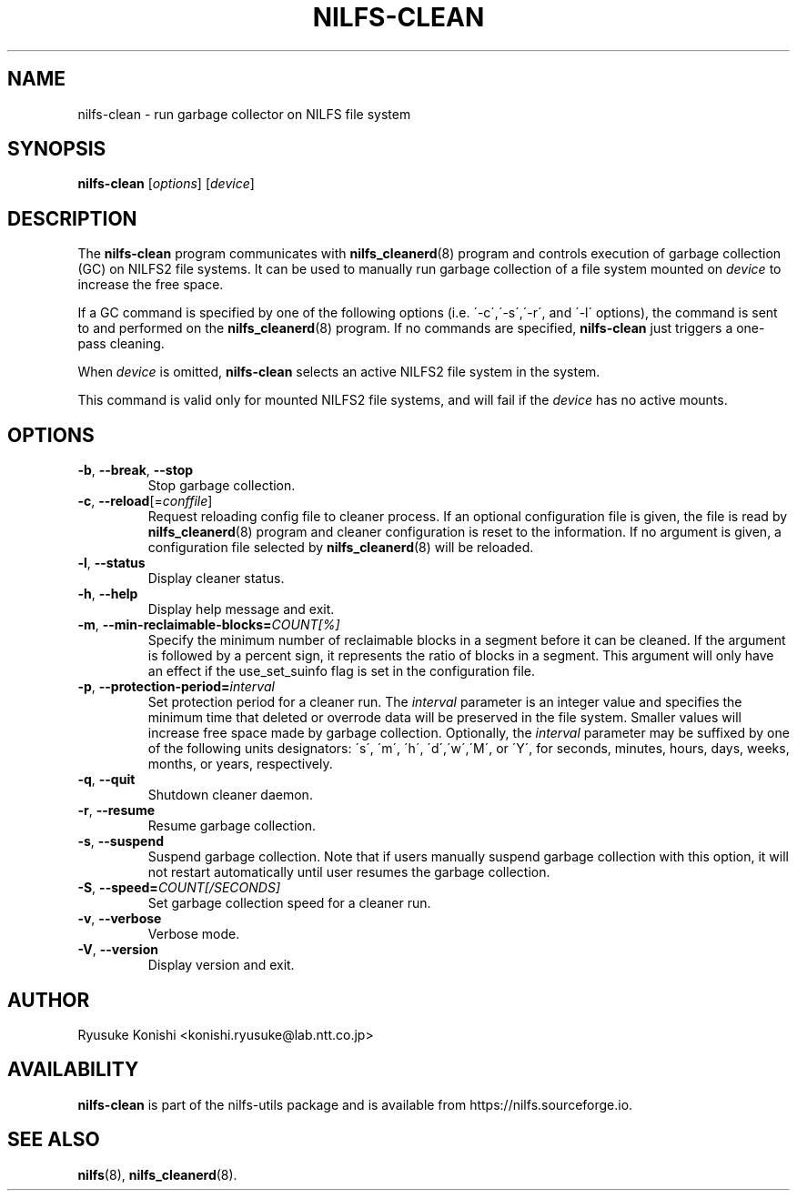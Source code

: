 .\"  Copyright (C) 2011-2012 Nippon Telegraph and Telephone Corporation.
.\"  Written by Ryusuke Konishi <konishi.ryusuke@lab.ntt.co.jp>
.\"
.TH NILFS-CLEAN 8 "Apr 2014" "nilfs-utils version 2.2"
.SH NAME
nilfs-clean \- run garbage collector on NILFS file system
.SH SYNOPSIS
.B nilfs-clean
[\fIoptions\fP] [\fIdevice\fP]
.SH DESCRIPTION
The \fBnilfs-clean\fP program communicates with
\fBnilfs_cleanerd\fP(8) program and controls execution of garbage
collection (GC) on NILFS2 file systems.  It can be used to manually
run garbage collection of a file system mounted on \fIdevice\fP to
increase the free space.
.PP
If a GC command is specified by one of the following options
(i.e. \'\-c\',\'\-s\',\'\-r\', and \'\-l\' options), the command is
sent to and performed on the \fBnilfs_cleanerd\fP(8) program.  If no
commands are specified, \fBnilfs-clean\fP just triggers a one-pass
cleaning.
.PP
When \fIdevice\fP is omitted, \fBnilfs-clean\fP selects an active
NILFS2 file system in the system.
.PP
This command is valid only for mounted NILFS2 file systems, and
will fail if the \fIdevice\fP has no active mounts.
.SH OPTIONS
.TP
\fB\-b\fR, \fB\-\-break\fR, \fB\-\-stop\fR
Stop garbage collection.
.TP
\fB\-c\fR, \fB\-\-reload\fR[=\fIconffile\fR]
Request reloading config file to cleaner process.  If an optional
configuration file is given, the file is read by
\fBnilfs_cleanerd\fP(8) program and cleaner configuration is reset to
the information.  If no argument is given, a configuration file
selected by \fBnilfs_cleanerd\fP(8) will be reloaded.
.TP
\fB\-l\fR, \fB\-\-status\fR
Display cleaner status.
.TP
\fB\-h\fR, \fB\-\-help\fR
Display help message and exit.
.TP
\fB\-m\fR, \fB\-\-min\-reclaimable\-blocks=\fICOUNT[%]\fR
Specify the minimum number of reclaimable blocks in a segment before
it can be cleaned. If the argument is followed by a percent sign, it
represents the ratio of blocks in a segment. This argument will only have
an effect if the use_set_suinfo flag is set in the configuration file.
.TP
\fB\-p\fR, \fB\-\-protection-period=\fIinterval\fR
Set protection period for a cleaner run.  The \fIinterval\fR parameter
is an integer value and specifies the minimum time that deleted or
overrode data will be preserved in the file system.  Smaller values will
increase free space made by garbage collection.  Optionally, the
\fIinterval\fP parameter may be suffixed by one of the following
units designators: \'s\', \'m\', \'h\', \'d\',\'w\',\'M\', or \'Y\',
for seconds, minutes, hours, days, weeks, months, or years,
respectively.
.TP
\fB\-q\fR, \fB\-\-quit\fR
Shutdown cleaner daemon.
.TP
\fB\-r\fR, \fB\-\-resume\fR
Resume garbage collection.
.TP
\fB\-s\fR, \fB\-\-suspend\fR
Suspend garbage collection.  Note that if users manually suspend
garbage collection with this option, it will not restart automatically
until user resumes the garbage collection.
.TP
\fB\-S\fR, \fB\-\-speed=\fICOUNT[/SECONDS]\fR
Set garbage collection speed for a cleaner run.
.TP
\fB\-v\fR, \fB\-\-verbose\fR
Verbose mode.
.TP
\fB\-V\fR, \fB\-\-version\fR
Display version and exit.
.SH AUTHOR
Ryusuke Konishi <konishi.ryusuke@lab.ntt.co.jp>
.SH AVAILABILITY
.B nilfs-clean
is part of the nilfs-utils package and is available from
https://nilfs.sourceforge.io.
.SH SEE ALSO
.BR nilfs (8),
.BR nilfs_cleanerd (8).
